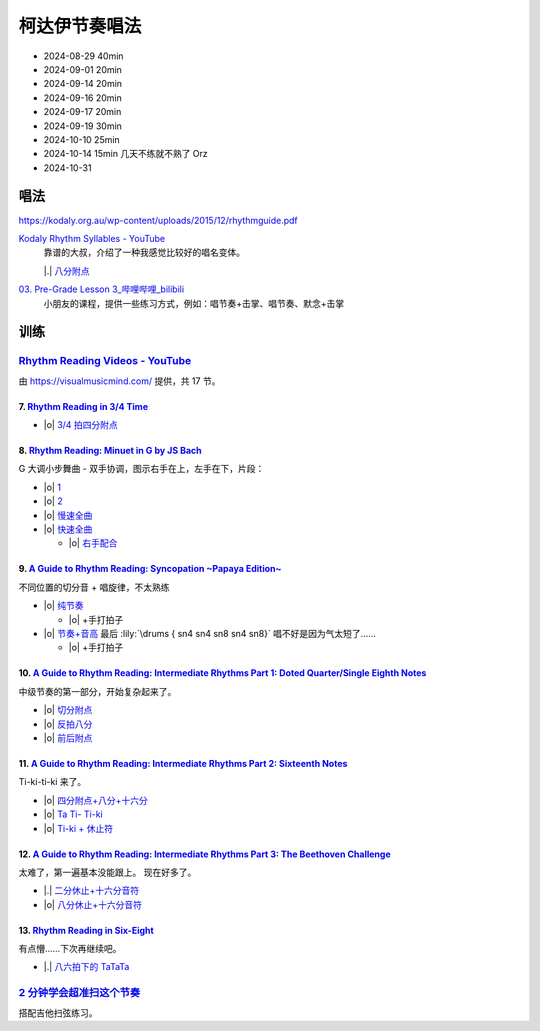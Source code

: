 ==============
柯达伊节奏唱法
==============

- 2024-08-29 40min
- 2024-09-01 20min
- 2024-09-14 20min
- 2024-09-16 20min
- 2024-09-17 20min
- 2024-09-19 30min
- 2024-10-10 25min
- 2024-10-14 15min 几天不练就不熟了 Orz
- 2024-10-31

唱法
====

https://kodaly.org.au/wp-content/uploads/2015/12/rhythmguide.pdf

`Kodaly Rhythm Syllables - YouTube <https://www.youtube.com/watch?v=Vc2RlRvYCcY>`_
   靠谱的大叔，介绍了一种我感觉比较好的唱名变体。

   |.| 八分附点__

   __ https://youtube.com/clip/UgkxtT34xp3q7ZwVCguPJO2dztyLlbVj3ca6?si=Jk5FuJobf3ZBNcho

`03. Pre-Grade Lesson 3_哔哩哔哩_bilibili <https://www.bilibili.com/video/BV1zE411L7oy?p=3>`_
   小朋友的课程，提供一些练习方式，例如：唱节奏+击掌、唱节奏、默念+击掌

.. todo:: 自用音节表

训练
====

`Rhythm Reading Videos - YouTube`__
-----------------------------------

由 https://visualmusicmind.com/ 提供，共 17 节。

__ https://www.youtube.com/playlist?list=PLzPP1Evz0WkRAkDUUT-KvVs1CbRbgtdyu

7. `Rhythm Reading in 3/4 Time`__
~~~~~~~~~~~~~~~~~~~~~~~~~~~~~~~~~

- |o| `3/4 拍四分附点`__

.. rhythm:: 3/4 拍里的四分附点
   :time: 3/4
   :tempo: 80
   :musicca: n-34-a--5aei6agi-

   sn4. sn8 sn4

__ https://www.youtube.com/watch?v=MtEkC454tJI
__ https://youtube.com/clip/UgkxEnyn2kNtL0qD5lJp5tqPvluQGKX9f-5z?si=BQhDd7uL2YFg5keC

8. `Rhythm Reading: Minuet in G by JS Bach`__
~~~~~~~~~~~~~~~~~~~~~~~~~~~~~~~~~~~~~~~~~~~~~

G 大调小步舞曲 - 双手协调，图示右手在上，左手在下，片段：

- |o| 1__
- |o| 2__
- |o| 慢速全曲__
- |o| 快速全曲__

  - |o| 右手配合__

__ https://www.youtube.com/watch?v=W9LtzY42ctI
__ https://youtube.com/clip/Ugkx_6uclDJIwqmCljQwKQ401uofI4bjc7k9?si=29SCFJVe0THuWmzy
__ https://youtube.com/clip/UgkxYIj4ode0Pq2eMatg6WcYEk7YkOC60Vsm?si=rN1duZNDsrnVSCim
__ https://youtu.be/W9LtzY42ctI?si=tPLeWe-caXT2RYdI&t=201
__ https://www.youtube.com/watch?v=W9LtzY42ctI&t=316s
__ https://youtube.com/clip/UgkxPW-VfspLiwAS7jP8UZQ6lxnspLCwgQMU?si=_U27zhSh0Ejnc0C7

9. `A Guide to Rhythm Reading: Syncopation ~Papaya Edition~`__
~~~~~~~~~~~~~~~~~~~~~~~~~~~~~~~~~~~~~~~~~~~~~~~~~~~~~~~~~~~~~~

不同位置的切分音 + 唱旋律，不太熟练

- |o| 纯节奏__

  - |o| +手打拍子

- |o| 节奏+音高__ 最后 :lily:`\drums { sn4 sn4 sn8 sn4 sn8}` 唱不好是因为气太短了……

  - |o| +手打拍子


.. rhythm:: 切分音
   :time: 4/4
   :tempo: 80

   sn8 sn4 sn8 sn4 sn4
   sn4 sn8 sn4 sn8 sn4
   sn4 sn4 sn8 sn4 sn8 \break

__ https://www.youtube.com/watch?v=vRSJijhRIOs
__ https://youtu.be/vRSJijhRIOs?si=lC9vvpmJCGxpZ0yp&t=11
__ https://youtu.be/vRSJijhRIOs?si=Dj6KMS3h4cMhVAE7&t=94

10. `A Guide to Rhythm Reading: Intermediate Rhythms Part 1: Doted Quarter/Single Eighth Notes`__
~~~~~~~~~~~~~~~~~~~~~~~~~~~~~~~~~~~~~~~~~~~~~~~~~~~~~~~~~~~~~~~~~~~~~~~~~~~~~~~~~~~~~~~~~~~~~~~~~

中级节奏的第一部分，开始复杂起来了。

- |o| 切分附点__
- |o| 反拍八分__
- |o| 前后附点__

__ https://www.youtube.com/watch?v=YVeh0oVrKOk
__ https://youtube.com/clip/UgkxK_7yk2T2m21OMzEfJk1FRGekGtVT8XsB?si=PFEjDdvEYAuSqPng
__ https://youtube.com/clip/UgkxncXId5YrJmizbmRdYb9R1O4XKHHTPP0F?si=91L-LTBwaPBhDa6i
__ https://youtube.com/clip/Ugkx-KxEZEfk54swdtsY-J_c8Zy4CA5Md48T?si=oj8YAIWowJ_Sl6l5

11. `A Guide to Rhythm Reading: Intermediate Rhythms Part 2: Sixteenth Notes`__
~~~~~~~~~~~~~~~~~~~~~~~~~~~~~~~~~~~~~~~~~~~~~~~~~~~~~~~~~~~~~~~~~~~~~~~~~~~~~~~

Ti-ki-ti-ki 来了。

- |o| `四分附点+八分+十六分`__
- |o| `Ta Ti- Ti-ki`__
- |o| `Ti-ki + 休止符`__

__ https://www.youtube.com/watch?v=KogDq0c7EG0
__ https://youtube.com/clip/UgkxS5fb161DQj6ztMCpLXjEykeS8Tfp_UT4?si=TPTOosj-A4UbMtEE
__ https://youtube.com/clip/UgkxGHBZH-Nrm6jpMBhNLE8rf0BoaloXpiDl?si=6I6BaDMnfyP9tDMj
__ https://youtube.com/clip/Ugkxxc7fcfpfISjCJpwbZr1AUxB9jEbYiI57?si=3EUVI4I2TfCkk-8m

12. `A Guide to Rhythm Reading: Intermediate Rhythms Part 3: The Beethoven Challenge`__
~~~~~~~~~~~~~~~~~~~~~~~~~~~~~~~~~~~~~~~~~~~~~~~~~~~~~~~~~~~~~~~~~~~~~~~~~~~~~~~~~~~~~~~

太难了，第一遍基本没能跟上。
现在好多了。

- |.| `二分休止+十六分音符`__
- |o| `八分休止+十六分音符`__

__ https://www.youtube.com/watch?v=K27IJcOXZs0
__ https://youtube.com/clip/Ugkxo-uqvExysRXDqJRdFHzHoq3mxDPSanM9?si=BmExsyMlboougI_i
__ https://youtube.com/clip/UgkxsDIlVBJKu64p5j4nVNyanm5DpmxNi998?si=1E4LG-mVRf-DUZfH

13. `Rhythm Reading in Six-Eight`__
~~~~~~~~~~~~~~~~~~~~~~~~~~~~~~~~~~~

有点懵……下次再继续吧。

- |.| `八六拍下的 TaTaTa`__

  .. rhythm:: 八六拍下的 TaTaTa
     :time: 6/8
     :tempo: 80

     sn4 sn8 sn4 sn8 sn4 sn4 sn4 

__ https://www.youtube.com/watch?v=zQ8R7j44uvY
__ https://youtube.com/clip/Ugkxu3rA1_9YmPhZqK5LxVlkQJtGYuTw7PBv?si=jyJ4IMJnTlyPHrf-

`2 分钟学会超准扫这个节奏`__
----------------------------

搭配吉他扫弦练习。

__ https://space.bilibili.com/1722633423/channel/collectiondetail?sid=1551542
